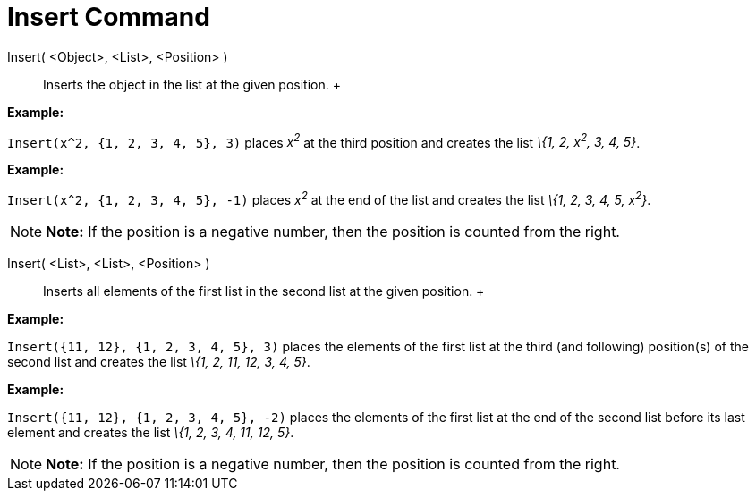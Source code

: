 = Insert Command

Insert( <Object>, <List>, <Position> )::
  Inserts the object in the list at the given position.
  +

[EXAMPLE]

====

*Example:*

`Insert(x^2, {1, 2, 3, 4, 5}, 3)` places _x^2^_ at the third position and creates the list _\{1, 2, x^2^, 3, 4, 5}_.

====

[EXAMPLE]

====

*Example:*

`Insert(x^2, {1, 2, 3, 4, 5}, -1)` places _x^2^_ at the end of the list and creates the list _\{1, 2, 3, 4, 5, x^2^}_.

====

[NOTE]

====

*Note:* If the position is a negative number, then the position is counted from the right.

====

Insert( <List>, <List>, <Position> )::
  Inserts all elements of the first list in the second list at the given position.
  +

[EXAMPLE]

====

*Example:*

`Insert({11, 12}, {1, 2, 3, 4, 5}, 3)` places the elements of the first list at the third (and following) position(s) of
the second list and creates the list _\{1, 2, 11, 12, 3, 4, 5}_.

====

[EXAMPLE]

====

*Example:*

`Insert({11, 12}, {1, 2, 3, 4, 5}, -2)` places the elements of the first list at the end of the second list before its
last element and creates the list _\{1, 2, 3, 4, 11, 12, 5}_.

====

[NOTE]

====

*Note:* If the position is a negative number, then the position is counted from the right.

====
